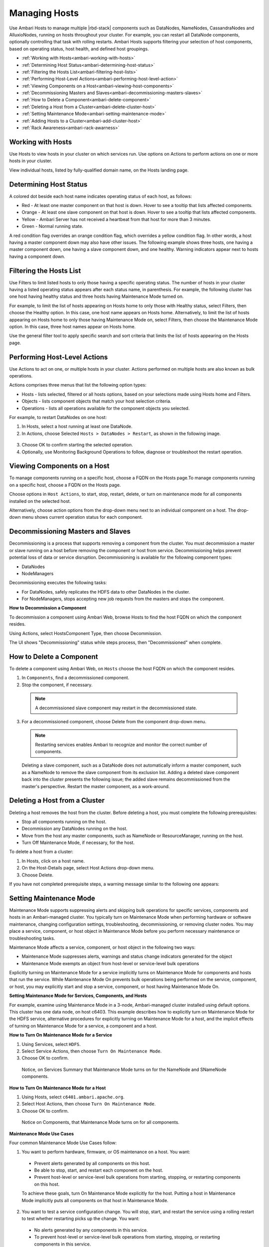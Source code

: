 Managing Hosts
==============

Use Ambari Hosts to manage multiple |rbd-stack| components such as DataNodes, NameNodes, CassandraNodes and AlluxioNodes, running on hosts throughout your cluster. For example, you can restart all DataNode components, optionally controlling that task with rolling restarts. Ambari Hosts supports filtering your selection of host components, based on operating status, host health, and defined host groupings.

* :ref:`Working with Hosts<ambari-working-with-hosts>`
* :ref:`Determining Host Status<ambari-determining-host-status>`
* :ref:`Filtering the Hosts List<ambari-filtering-host-lists>`
* :ref:`Performing Host-Level Actions<ambari-performing-host-level-action>`
* :ref:`Viewing Components on a Host<ambari-viewing-host-components>`
* :ref:`Decommissioning Masters and Slaves<ambari-decommissioning-masters-slaves>`
* :ref:`How to Delete a Component<ambari-delete-component>`
* :ref:`Deleting a Host from a Cluster<ambari-delete-cluster-host>`
* :ref:`Setting Maintenance Mode<ambari-setting-maintenance-mode>`
* :ref:`Adding Hosts to a Cluster<ambari-add-cluster-host>`
* :ref:`Rack Awareness<ambari-rack-awarness>`

.. _ambari-working-with-hosts:

Working with Hosts
__________________

Use Hosts to view hosts in your cluster on which services run. Use options on Actions to perform actions on one or more hosts in your cluster.

View individual hosts, listed by fully-qualified domain name, on the Hosts landing page.

.. image:: /img/ambari/hosts_list.png

.. _ambari-determining-host-status:

Determining Host Status
_______________________

A colored dot beside each host name indicates operating status of each host, as follows:

* Red - At least one master component on that host is down. Hover to see a tooltip that lists affected components.
* Orange - At least one slave component on that host is down. Hover to see a tooltip that lists affected components.
* Yellow - Ambari Server has not received a heartbeat from that host for more than 3 minutes.
* Green - Normal running state.

A red condition flag overrides an orange condition flag, which overrides a yellow condition flag. In other words, a host having a master component down may also have other issues. The following example shows three hosts, one having a master component down, one having a slave component down, and one healthy. Warning indicators appear next to hosts having a component down.

.. image:: /img/ambari/hosts_statuses.png

.. _ambari-filtering-host-lists:

Filtering the Hosts List
________________________

Use Filters to limit listed hosts to only those having a specific operating status. The number of hosts in your cluster having a listed operating status appears after each status name, in parenthesis. For example, the following cluster has one host having healthy status and three hosts having Maintenance Mode turned on.

.. image:: /img/ambari/hosts_filter_icons.png

For example, to limit the list of hosts appearing on Hosts home to only those with Healthy status, select Filters, then choose the Healthy option. In this case, one host name appears on Hosts home. Alternatively, to limit the list of hosts appearing on Hosts home to only those having Maintenance Mode on, select Filters, then choose the Maintenance Mode option. In this case, three host names appear on Hosts home.

Use the general filter tool to apply specific search and sort criteria that limits the list of hosts appearing on the Hosts page.

.. _ambari-performing-host-level-action:

Performing Host-Level Actions
_____________________________

Use Actions to act on one, or multiple hosts in your cluster. Actions performed on multiple hosts are also known as bulk operations.

Actions comprises three menus that list the following option types:

* Hosts - lists selected, filtered or all hosts options, based on your selections made using Hosts home and Filters.
* Objects - lists component objects that match your host selection criteria.
* Operations - lists all operations available for the component objects you selected.

For example, to restart DataNodes on one host:

1. In Hosts, select a host running at least one DataNode.
2. In Actions, choose Selected ``Hosts > DataNodes > Restart``, as shown in the following image.

  .. image:: /img/ambari/Host_datanode_restart.png

3. Choose OK to confirm starting the selected operation.
4. Optionally, use Monitoring Background Operations to follow, diagnose or troubleshoot the restart operation.

.. _ambari-viewing-host-components:

Viewing Components on a Host
____________________________

To manage components running on a specific host, choose a FQDN on the Hosts page.To manage components running on a specific host, choose a FQDN on the Hosts page.

.. image:: /img/ambari/ambari_host_detail.png

Choose options in ``Host Actions``, to start, stop, restart, delete, or turn on maintenance mode for all components installed on the selected host.

Alternatively, choose action options from the drop-down menu next to an individual component on a host. The drop-down menu shows current operation status for each component.

.. _ambari-decommissioning-masters-slaves:

Decommissioning Masters and Slaves
__________________________________

Decommissioning is a process that supports removing a component from the cluster. You must decommission a master or slave running on a host before removing the component or host from service. Decommissioning helps prevent potential loss of data or service disruption. Decommissioning is available for the following component types:

* DataNodes
* NodeManagers

Decommissioning executes the following tasks:

* For DataNodes, safely replicates the HDFS data to other DataNodes in the cluster.
* For NodeManagers, stops accepting new job requests from the masters and stops the component.

**How to Decommission a Component**

To decommission a component using Ambari Web, browse Hosts to find the host FQDN on which the component resides.

Using Actions, select HostsComponent Type, then choose Decommission.

The UI shows "Decommissioning" status while steps process, then "Decommissioned" when complete.

.. _ambari-delete-component:

How to Delete a Component
_________________________

To delete a component using Ambari Web, on ``Hosts`` choose the host FQDN on which the component resides.

1. In ``Components``, find a decommissioned component.

2. Stop the component, if necessary.

  .. Note::
    A decommissioned slave component may restart in the decommissioned state.

3. For a decommissioned component, choose Delete from the component drop-down menu.

  .. Note::
    Restarting services enables Ambari to recognize and monitor the correct number of components.

  Deleting a slave component, such as a DataNode does not automatically inform a master component, such as a NameNode to remove the slave component from its exclusion list. Adding a deleted slave component back into the cluster presents the following issue; the added slave remains decommissioned from the master's perspective. Restart the master component, as a work-around.

.. _ambari-delete-cluster-host:

Deleting a Host from a Cluster
______________________________

Deleting a host removes the host from the cluster. Before deleting a host, you must complete the following prerequisites:

* Stop all components running on the host.
* Decommission any DataNodes running on the host.
* Move from the host any master components, such as NameNode or ResourceManager, running on the host.
* Turn Off Maintenance Mode, if necessary, for the host.

To delete a host from a cluster:

#. In Hosts, click on a host name.
#. On the Host-Details page, select Host Actions drop-down menu.
#. Choose Delete.

If you have not completed prerequisite steps, a warning message similar to the following one appears:

.. image:: /img/ambari/Unable_to_delete_host_msg.png

.. _ambari-setting-maintenance-mode:

Setting Maintenance Mode
________________________

Maintenance Mode supports suppressing alerts and skipping bulk operations for specific services, components and hosts in an Ambari-managed cluster. You typically turn on Maintenance Mode when performing hardware or software maintenance, changing configuration settings, troubleshooting, decommissioning, or removing cluster nodes. You may place a service, component, or host object in Maintenance Mode before you perform necessary maintenance or troubleshooting tasks.

Maintenance Mode affects a service, component, or host object in the following two ways:

* Maintenance Mode suppresses alerts, warnings and status change indicators generated for the object
* Maintenance Mode exempts an object from host-level or service-level bulk operations

Explicitly turning on Maintenance Mode for a service implicitly turns on Maintenance Mode for components and hosts that run the service. While Maintenance Mode On prevents bulk operations being performed on the service, component, or host, you may explicitly start and stop a service, component, or host having Maintenance Mode On.

**Setting Maintenance Mode for Services, Components, and Hosts**

For example, examine using Maintenance Mode in a 3-node, Ambari-managed cluster installed using default options. This cluster has one data node, on host c6403. This example describes how to explicitly turn on Maintenance Mode for the HDFS service, alternative procedures for explicitly turning on Maintenance Mode for a host, and the implicit effects of turning on Maintenance Mode for a service, a component and a host.

**How to Turn On Maintenance Mode for a Service**

#. Using Services, select ``HDFS``.
#. Select Service Actions, then choose ``Turn On Maintenance Mode``.
#. Choose OK to confirm.

  Notice, on Services Summary that Maintenance Mode turns on for the NameNode and SNameNode components.

**How to Turn On Maintenance Mode for a Host**

#. Using Hosts, select ``c6401.ambari.apache.org``.
#. Select Host Actions, then choose ``Turn On Maintenance Mode``.
#. Choose OK to confirm.

  Notice on Components, that Maintenance Mode turns on for all components.

**Maintenance Mode Use Cases**

Four common Maintenance Mode Use Cases follow:

1. You want to perform hardware, firmware, or OS maintenance on a host. You want:

  * Prevent alerts generated by all components on this host.
  * Be able to stop, start, and restart each component on the host.
  * Prevent host-level or service-level bulk operations from starting, stopping, or restarting components on this host.

  To achieve these goals, turn On Maintenance Mode explicitly for the host. Putting a host in Maintenance Mode implicitly puts all components on that host in Maintenance Mode.

2. You want to test a service configuration change. You will stop, start, and restart the service using a rolling restart to test whether restarting picks up the change. You want:

  * No alerts generated by any components in this service.
  * To prevent host-level or service-level bulk operations from starting, stopping, or restarting components in this service.

  To achieve these goals, turn on Maintenance Mode explicitly for the service. Putting a service in Maintenance Mode implicitly turns on Maintenance Mode for all components in the service.

3. You turn off a service completely. You want:

  * The service to generate no warnings.
  * To ensure that no components start, stop, or restart due to host-level actions or bulk operations.

  To achieve these goals, turn On Maintenance Mode explicitly for the service. Putting a service in Maintenance Mode implicitly turns on Maintenance Mode for all components in the service.

4. A host component is generating alerts. You want:

  * Check the component.
  * Assess warnings and alerts generated for the component.
  * Prevent alerts generated by the component while you check its condition.

To achieve these goals, turn on Maintenance Mode explicitly for the host component. Putting a host component in Maintenance Mode prevents host-level and service-level bulk operations from starting or restarting the component. You can restart the component explicitly while Maintenance Mode is on.

.. _ambari-add-cluster-host:

Adding Hosts to a Cluster
_________________________

To add new hosts to your cluster, browse to the Hosts page and select Actions >+Add New Hosts. The Add Host Wizard provides a sequence of prompts similar to those in the Ambari Install Wizard. Follow the prompts, providing information similar to that provided to define the first set of hosts in your cluster.

.. image:: /img/ambari/add-hosts.png

.. _ambari-rack-awarness:

Rack Awareness
______________

Ambari can manage Rack information for hosts. By setting the Rack ID, Ambari can display the hosts in heatmaps by Rack ID, as well users can filter & find hosts based on Rack ID on the Hosts page.

If HDFS is installed in your cluster, Ambari will pass this Rack ID information to HDFS via a topology script. Ambari generates a topology script at ``/etc/hadoop/conf/topology.py`` and sets the ``net.topology.script.file.name`` property in ``core-site`` automatically. This topology script reads a mappings file ``/etc/hadoop/conf/topology_mappings.data`` that Ambari automatically generates. When you make changes to Rack ID assignment in Ambari, this mappings file will be updated when you push out the HDFS configuration. HDFS uses this topology script to obtain Rack information about the DataNode hosts.

**Setting Rack ID**

There are two methods in Ambari Web for setting the Rack ID. You can set the Rack ID for hosts in bulk on the Hosts page using the Actions menu; and you can set the Rack ID on an individual host by viewing the Host page using the Host Actions menu.

To set the Rack ID in bulk on the Hosts page, use the Actions menu and select Hosts > Set Rack (for All, Filtered or Selected hosts).

.. image:: /img/ambari/Set_Rack.png

To set the Rack ID on an individual host, browse to the Host page, use the Host Actions menu and select Set Rack.

.. image:: /img/ambari/Set_Rack_indiv_host.png

**Using a Custom Topology Script**

It is possible to not have Ambari manage the Rack information for hosts. Instead, you can use a custom topology script to provide rack information to HDFS and not use the Ambari-generated topology.py script. If you choose to manage Rack information on your own, you will need to **create your own topology script and manage distributing the script to all hosts**. Ambari will also not have any knowledge of host Rack information so heatmaps will not display by Rack in Ambari Web.

To manage Rack information on your own, in the ``Services > HDFS > Configs``, modify the ``net.topology.script.file.name property``. Set this property value to your own custom topology script (for example ``/etc/hadoop/conf/topology.sh`` ). Distribute that topology script to your hosts and manage the Rack mapping information for your script outside of Ambari.
